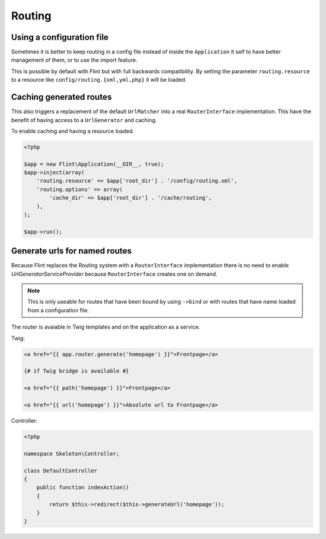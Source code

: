 Routing
=======

Using a configuration file
--------------------------

Sometimes it is better to keep routing in a config file instead of inside the ``Application`` it self to have better
management of them, or to use the import feature.

This is possible by default with Flint but with full backwards compatibility. By setting the parameter
``routing.resource`` to a resource like ``config/routing.{xml,yml,php}`` it will be loaded.

Caching generated routes
------------------------

This also triggers a replacement of the default ``UrlMatcher`` into a real ``RouterInterface`` implementation.
This have the benefit of having access to a ``UrlGenerator`` and caching.

To enable caching and having a resource loaded.

.. code-block:: php

    <?php

    $app = new Flint\Application(__DIR__, true);
    $app->inject(array(
        'routing.resource' => $app['root_dir'] . '/config/routing.xml',
        'routing.options' => array(
            'cache_dir' => $app['root_dir'] . '/cache/routing',
        ),
    );

    $app->run();

Generate urls for named routes
------------------------------

Because Flint replaces the Routing system with a ``RouterInterface`` implementation there is no
need to enable `UrlGeneratorServiceProvider` because ``RouterInterface`` creates one on demand.

.. note::

    This is only useable for routes that have been bound by using ``->bind`` or with routes that have
    name loaded from a configuration file.

The router is avaiable in Twig templates and on the application as a service.

Twig:

.. code-block:: jinja

    <a href="{{ app.router.generate('homepage') }}">Frontpage</a>

    {# if Twig bridge is available #}

    <a href="{{ path('homepage') }}">Frontpage</a>

    <a href="{{ url('homepage') }}">Absolute url to Frontpage</a>

Controller:

.. code-block:: php

    <?php

    namespace Skeleton\Controller;

    class DefaultController
    {
        public function indexAction()
        {
            return $this->redirect($this->generateUrl('homepage'));
        }
    }

